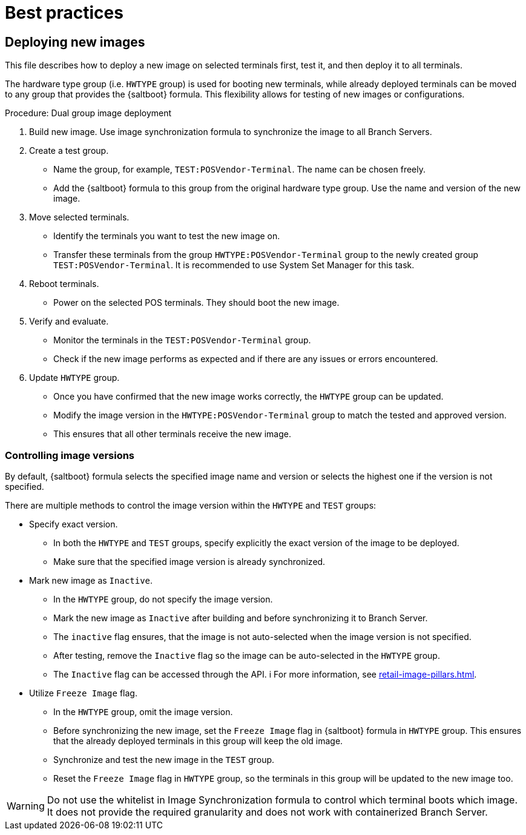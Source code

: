 [[retail-best-practices]]
= Best practices

== Deploying new images

This file describes how to deploy a new image on selected terminals first, test it, and then deploy it to all terminals.

The hardware type group (i.e. [literal]``HWTYPE`` group) is used for booting new terminals, while already deployed terminals can be moved to any group that provides the {saltboot} formula. 
This flexibility allows for testing of new images or configurations. 

//To ensure a smooth deployment, follow these steps:
.Procedure: Dual group image deployment

. Build new image.
    Use image synchronization formula to synchronize the image to all Branch Servers.
. Create a test group.
  * Name the group, for example, [literal]``TEST:POSVendor-Terminal``. The name can be chosen freely.
  * Add the {saltboot} formula to this group from the original hardware type group. 
    Use the name and version of the new image.
. Move selected terminals.
  * Identify the terminals you want to test the new image on.
  * Transfer these terminals from the group [literal]``HWTYPE:POSVendor-Terminal`` group to the newly created group [literal]``TEST:POSVendor-Terminal``. 
    It is recommended to use System Set Manager for this task.
. Reboot terminals.
  * Power on the selected POS terminals. 
    They should boot the new image.
. Verify and evaluate.
  * Monitor the terminals in the [literal]``TEST:POSVendor-Terminal`` group.
  * Check if the new image performs as expected and if there are any issues or errors encountered.
. Update [literal]``HWTYPE`` group.
  * Once you have confirmed that the new image works correctly, the [literal]``HWTYPE`` group can be updated.
  * Modify the image version in the [literal]``HWTYPE:POSVendor-Terminal`` group to match the tested and approved version.
  * This ensures that all other terminals receive the new image.


=== Controlling image versions

By default, {saltboot} formula selects the specified image name and version or selects the highest one if the version is not specified.

There are multiple methods to control the image version within the [literal]``HWTYPE`` and [literal]``TEST`` groups:

//.Procedure: Image control
* Specify exact version.
** In both the [literal]``HWTYPE`` and [literal]``TEST`` groups, specify explicitly the exact version of the image to be deployed.
** Make sure that the specified image version is already synchronized.
* Mark new image as [literal]``Inactive``.
** In the [literal]``HWTYPE`` group, do not specify the image version.
** Mark the new image as [literal]``Inactive`` after building and before synchronizing it to Branch Server.
** The [literal]``inactive`` flag ensures, that the image is not auto-selected when the image version is not specified.
** After testing, remove the [literal]``Inactive`` flag so the image can be auto-selected in the [literal]``HWTYPE`` group.
** The [literal]``Inactive`` flag can be accessed through the API. i
   For more information, see xref:retail-image-pillars.adoc[].
* Utilize [literal]``Freeze Image`` flag.
** In the [literal]``HWTYPE`` group, omit the image version.
** Before synchronizing the new image, set the [literal]``Freeze Image`` flag in {saltboot} formula in [literal]``HWTYPE`` group. 
   This ensures that the already deployed terminals in this group will keep the old image.
** Synchronize and test the new image in the [literal]``TEST`` group.
** Reset the [literal]``Freeze Image`` flag in [literal]``HWTYPE`` group, so the terminals in this group will be updated to the new image too.

[WARNING]
====
Do not use the whitelist in Image Synchronization formula to control which terminal boots which image. 
It does not provide the required granularity and does not work with containerized Branch Server.
====
